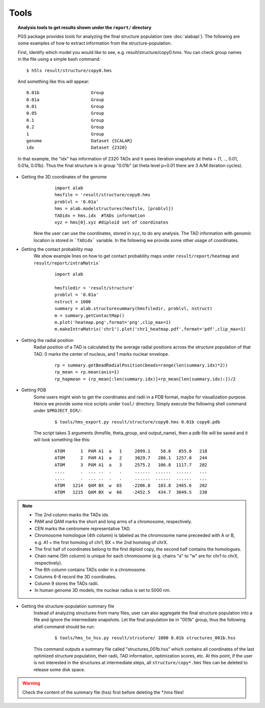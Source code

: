 Tools
=====



.. topic:: Analysis tools to get results shown under the ``report/`` directory


        PGS package provides tools for analyzing the final structure population (see :doc:`alabapi`). The following are some examples of how to extract information from the structure-population.

        First, identify which model you would like to see, e.g. result/structure/copy0.hms. You can check group names in the file using a simple bash command:
	::

		$ h5ls result/structure/copy0.hms


	And something like this will appear:
            
	::

                0.01b                    Group
                0.01a                    Group
                0.01                     Group
                0.05                     Group
                0.1                      Group
                0.2                      Group
                1                        Group
                genome                   Dataset {SCALAR}
                idx                      Dataset {2320}


                                   

       	In that example, the "idx" has information of 2320 TADs and it saves iteration snapshots at theta = {1, .., 0.01, 0.01a, 0.01b}. Thus the final structure is in group "0.01b" (at theta level p=0.01 there are 3 A/M iteration cycles).


* Getting the 3D coordinates of the genome
	::

                import alab
                hmsfile = 'result/structure/copy0.hms
                problvl = '0.01a'
                hms = alab.modelstructures(hmsfile, [problvl])
                TADidx = hms.idx  #TADs information
                xyz = hms[0].xyz #diploid set of coordinates


    Now the user can use the coordinates, stored in ``xyz``, to do any analysis. The TAD information with genomic location is stored in ```TADidx``` variable. In the following we provide some other usage of coordinates.
	

* Getting the contact probability map 
    We show example lines on how to get contact probability maps under ``result/report/heatmap`` and ``result/report/intraMatrix```

	::

                import alab
                
                hmsfiledir = 'result/structure'
                problvl = '0.01a'
                nstruct = 1000
                summary = alab.structuresummary(hmsfiledir, problvl, nstruct)
                m = summary.getContactMap()
                m.plot('heatmap.png',format='png',clip_max=1)     
                m.makeIntraMatrix('chr1').plot('chr1_heatmap.pdf',format='pdf',clip_max=1)

* Getting the radial position
    Radial position of a TAD is calculated by the average radial positions across the structure population of that TAD. 0 marks the center of nucleus, and 1 marks nuclear envelope.

	::

                rp = summary.getBeadRadialPosition(beads=range(len(summary.idx)*2))
                rp_mean = rp.mean(axis=1)
                rp_hapmean = (rp_mean[:len(summary.idx)]+rp_mean[len(summary.idx):])/2

* Getting PDB
    Some users might wish to get the coordinates and radii in a PDB format, maybe for visualization purpose. Hence we provide some nice scripts under ``tool/`` directory. Simply execute the following shell command under ``$PROJECT_DIR/``:

	::

            $ tools/hms_export.py result/structure/copy0.hms 0.01b copy0.pdb

    The script takes 3 arguments (hmsfile, theta_group, and output_name), then a pdb file will be saved and it will look something like this:

	::

            ATOM      1  PAM A1  a   1     2899.1    58.6   855.0   218
            ATOM      2  PAM A1  a   2     3029.7   286.1  1257.0   244
            ATOM      3  PAM A1  a   3     2575.2   106.8  1117.7   202
            ....      .  ... ..  .   .     ......  ......  ......   ...
            ....      .  ... ..  .   .     ......  ......  ......   ...
            ATOM   1214  QAM BX  w  65    -2206.8   183.8  2465.6   202
            ATOM   1215  QAM BX  w  66    -2452.5   434.7  3049.5   238

..    Note::

    - The 2nd column marks the TADs ids.
    - PAM and QAM marks the short and long arms of a chromosome, respectively.
    - CEN marks the centromere representative TAD.
    - Chromosome homologue (4th column) is labeled as the chromosome name preceeded with A or B, e.g. A1 = the first homolog of chr1, BX = the 2nd homolog of chrX.
    - The first half of coordinates belong to the first diploid copy, the second half contains the homologues.
    - Chain name (5th column) is unique for each chromosome (e.g. chains "a" to "w" are for chr1 to chrX, respectively).
    - The 6th column contains TADs order in a chromosome.
    - Columns 6-8 record the 3D coordinates.
    - Column 9 stores the TADs radii.
    - In human genome 3D models, the nuclear radius is set to 5000 nm.



* Getting the structure-population summary file
    Instead of analyzing structures from many files, user can also aggregate the final structure population into a file and ignore the intermediate snapshots. Let the final population be in "001b" group, thus the following shell command should be run:

	::

            $ tools/hms_to_hss.py result/strcuture/ 1000 0.01b structures_001b.hss

    This command outputs a summary file called "structures_001b.hss" which contains all coordinates of the last optimized structure population, their radii, TAD information, optimization scores, etc. At this point, if the user is not interested in the structures at intermediate steps, all ``structure/copy*.hms`` files can be deleted to release some disk space.

.. warning:: Check the content of the summary file (hss) first before deleting the \*.hms files!


